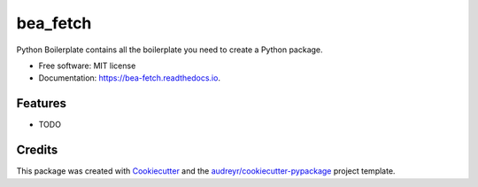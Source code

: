 =========
bea_fetch
=========


.. image:: https://img.shields.io/pypi/v/bea_fetch.svg
        :target: https://pypi.python.org/pypi/bea_fetch

.. image:: https://img.shields.io/travis/jmfelice/bea_fetch.svg
        :target: https://travis-ci.com/jmfelice/bea_fetch

.. image:: https://readthedocs.org/projects/bea-fetch/badge/?version=latest
        :target: https://bea-fetch.readthedocs.io/en/latest/?version=latest
        :alt: Documentation Status




Python Boilerplate contains all the boilerplate you need to create a Python package.


* Free software: MIT license
* Documentation: https://bea-fetch.readthedocs.io.


Features
--------

* TODO

Credits
-------

This package was created with Cookiecutter_ and the `audreyr/cookiecutter-pypackage`_ project template.

.. _Cookiecutter: https://github.com/audreyr/cookiecutter
.. _`audreyr/cookiecutter-pypackage`: https://github.com/audreyr/cookiecutter-pypackage
